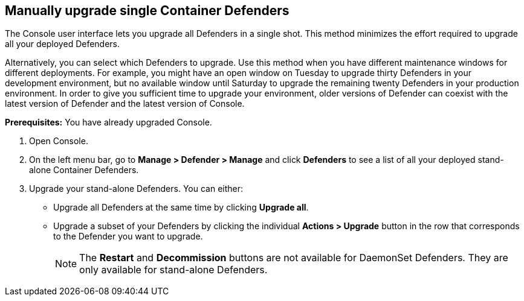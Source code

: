 [.task, #_upgrade_defenders]
== Manually upgrade single Container Defenders

The Console user interface lets you upgrade all Defenders in a single shot.
This method minimizes the effort required to upgrade all your deployed Defenders.

Alternatively, you can select which Defenders to upgrade.
Use this method when you have different maintenance windows for different deployments.
For example, you might have an open window on Tuesday to upgrade thirty Defenders in your development environment, but no available window until Saturday to upgrade the remaining twenty Defenders in your production environment.
In order to give you sufficient time to upgrade your environment, older versions of Defender can coexist with the latest version of Defender and the latest version of Console.

*Prerequisites:* You have already upgraded Console.

[.procedure]
. Open Console.

. On the left menu bar, go to *Manage > Defender > Manage* and click *Defenders* to see a list of all your deployed stand-alone Container Defenders.

. Upgrade your stand-alone Defenders.
You can either:
+
* Upgrade all Defenders at the same time by clicking *Upgrade all*.
* Upgrade a subset of your Defenders by clicking the individual *Actions > Upgrade* button in the row that corresponds to the Defender you want to upgrade.
+
NOTE: The *Restart* and *Decommission* buttons are not available for DaemonSet Defenders.
They are only available for stand-alone Defenders.
